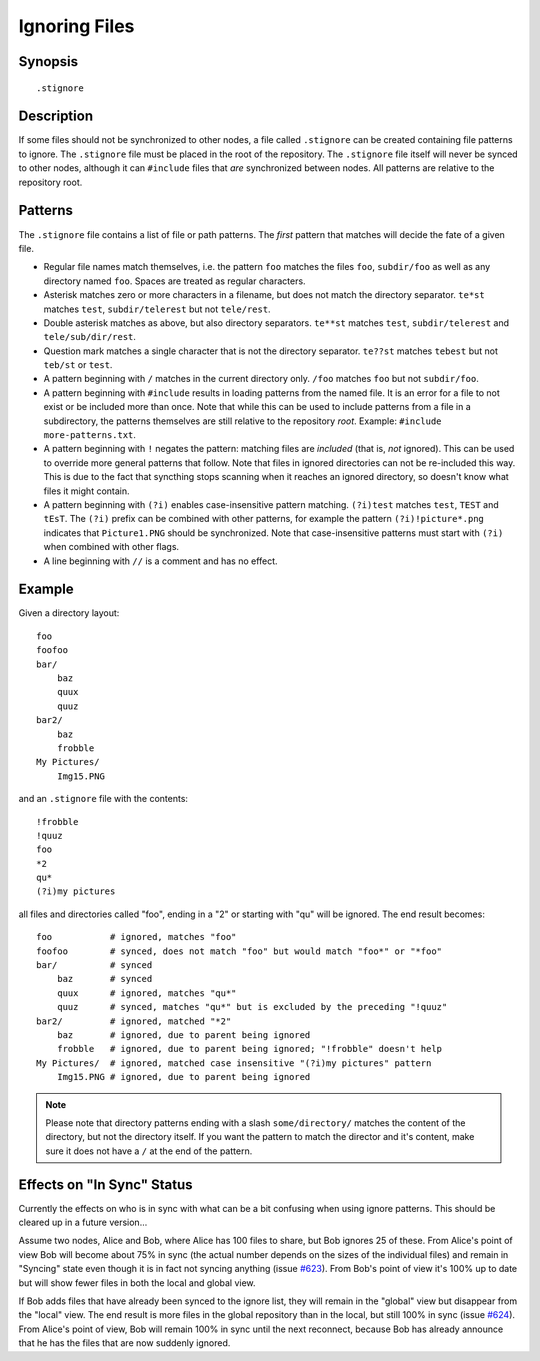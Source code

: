 Ignoring Files
==============

Synopsis
--------

::

    .stignore

Description
-----------

If some files should not be synchronized to other nodes, a file called
``.stignore`` can be created containing file patterns to ignore. The
``.stignore`` file must be placed in the root of the repository. The
``.stignore`` file itself will never be synced to other nodes, although it can
``#include`` files that *are* synchronized between nodes. All patterns are
relative to the repository root.

Patterns
--------

The ``.stignore`` file contains a list of file or path patterns. The
*first* pattern that matches will decide the fate of a given file.

-  Regular file names match themselves, i.e. the pattern ``foo`` matches
   the files ``foo``, ``subdir/foo`` as well as any directory named
   ``foo``. Spaces are treated as regular characters.

-  Asterisk matches zero or more characters in a filename, but does not
   match the directory separator. ``te*st`` matches ``test``,
   ``subdir/telerest`` but not ``tele/rest``.

-  Double asterisk matches as above, but also directory separators.
   ``te**st`` matches ``test``, ``subdir/telerest`` and
   ``tele/sub/dir/rest``.

-  Question mark matches a single character that is not the directory
   separator. ``te??st`` matches ``tebest`` but not ``teb/st`` or
   ``test``.

-  A pattern beginning with ``/`` matches in the current directory only.
   ``/foo`` matches ``foo`` but not ``subdir/foo``.

-  A pattern beginning with ``#include`` results in loading patterns
   from the named file. It is an error for a file to not exist or be
   included more than once. Note that while this can be used to include
   patterns from a file in a subdirectory, the patterns themselves are
   still relative to the repository *root*. Example:
   ``#include more-patterns.txt``.

-  A pattern beginning with ``!`` negates the pattern: matching files
   are *included* (that is, *not* ignored). This can be used to override
   more general patterns that follow. Note that files in ignored
   directories can not be re-included this way. This is due to the fact
   that syncthing stops scanning when it reaches an ignored directory,
   so doesn't know what files it might contain.

-  A pattern beginning with ``(?i)`` enables case-insensitive pattern
   matching. ``(?i)test`` matches ``test``, ``TEST`` and ``tEsT``. The
   ``(?i)`` prefix can be combined with other patterns, for example the
   pattern ``(?i)!picture*.png`` indicates that ``Picture1.PNG`` should
   be synchronized. Note that case-insensitive patterns must start with
   ``(?i)`` when combined with other flags.

-  A line beginning with ``//`` is a comment and has no effect.

Example
-------

Given a directory layout::

    foo
    foofoo
    bar/
        baz
        quux
        quuz
    bar2/
        baz
        frobble
    My Pictures/
        Img15.PNG

and an ``.stignore`` file with the contents::

    !frobble
    !quuz
    foo
    *2
    qu*
    (?i)my pictures

all files and directories called "foo", ending in a "2" or starting with
"qu" will be ignored. The end result becomes::

    foo           # ignored, matches "foo"
    foofoo        # synced, does not match "foo" but would match "foo*" or "*foo"
    bar/          # synced
        baz       # synced
        quux      # ignored, matches "qu*"
        quuz      # synced, matches "qu*" but is excluded by the preceding "!quuz"
    bar2/         # ignored, matched "*2"
        baz       # ignored, due to parent being ignored
        frobble   # ignored, due to parent being ignored; "!frobble" doesn't help
    My Pictures/  # ignored, matched case insensitive "(?i)my pictures" pattern
        Img15.PNG # ignored, due to parent being ignored

.. note::
  Please note that directory patterns ending with a slash
  ``some/directory/`` matches the content of the directory, but not the
  directory itself. If you want the pattern to match the director and it's
  content, make sure it does not have a ``/`` at the end of the pattern.

Effects on "In Sync" Status
---------------------------

Currently the effects on who is in sync with what can be a bit confusing
when using ignore patterns. This should be cleared up in a future
version...

Assume two nodes, Alice and Bob, where Alice has 100 files to share, but
Bob ignores 25 of these. From Alice's point of view Bob will become
about 75% in sync (the actual number depends on the sizes of the
individual files) and remain in "Syncing" state even though it is in
fact not syncing anything (issue
`#623 <https://github.com/syncthing/syncthing/issues/623>`__). From
Bob's point of view it's 100% up to date but will show fewer files in
both the local and global view.

If Bob adds files that have already been synced to the ignore list, they
will remain in the "global" view but disappear from the "local" view.
The end result is more files in the global repository than in the local,
but still 100% in sync (issue
`#624 <https://github.com/syncthing/syncthing/issues/624>`__). From
Alice's point of view, Bob will remain 100% in sync until the next
reconnect, because Bob has already announce that he has the files that
are now suddenly ignored.
